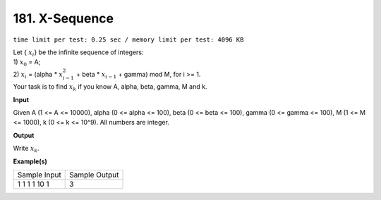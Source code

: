 
.. 181.rst

181. X-Sequence
=================
``time limit per test: 0.25 sec / memory limit per test: 4096 KB``

| Let { :math:`x_i`} be the infinite sequence of integers: 
| 1)	:math:`x_0` = A; 
| 2)	:math:`x_i` = (alpha * :math:`x_{i-1}^2` + beta * :math:`x_{i-1}` + gamma) mod M, for i >= 1. 
| Your task is to find :math:`x_k` if you know A, alpha, beta, gamma, M and k.

**Input**

Given A (1 <= A <= 10000), alpha (0 <= alpha <= 100), beta (0 <= beta <= 100), gamma (0 <= gamma <= 100), M (1 <= M <= 1000), k (0 <= k <= 10^9). All numbers are integer.

**Output**

Write :math:`x_k`.

**Example(s)**

+----------------+----------------+
|Sample Input    |Sample Output   |
+----------------+----------------+
| | 1 1 1 1 10 1 | | 3            |
+----------------+----------------+
